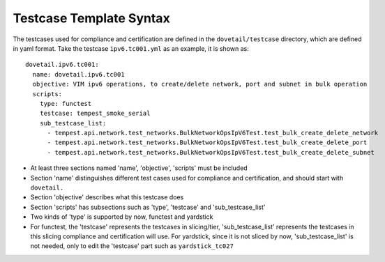 .. This work is licensed under a Creative Commons Attribution 4.0 International
.. License.
.. http://creativecommons.org/licenses/by/4.0
.. (c) OPNFV, Huawei Technologies Co.,Ltd and others.

=========================
Testcase Template Syntax
=========================

The testcases used for compliance and certification are defined in the ``dovetail/testcase`` directory,
which are defined in yaml format. Take the testcase ``ipv6.tc001.yml`` as an example, it is shown as:

::

  dovetail.ipv6.tc001:
    name: dovetail.ipv6.tc001
    objective: VIM ipv6 operations, to create/delete network, port and subnet in bulk operation
    scripts:
      type: functest
      testcase: tempest_smoke_serial
      sub_testcase_list:
        - tempest.api.network.test_networks.BulkNetworkOpsIpV6Test.test_bulk_create_delete_network
        - tempest.api.network.test_networks.BulkNetworkOpsIpV6Test.test_bulk_create_delete_port
        - tempest.api.network.test_networks.BulkNetworkOpsIpV6Test.test_bulk_create_delete_subnet

- At least three sections named 'name', 'objective', 'scripts' must be included
- Section 'name' distinguishes different test cases used for compliance and certification,
  and should start with ``dovetail.``
- Section 'objective' describes what this testcase does
- Section 'scripts' has subsections such as 'type', 'testcase' and 'sub_testcase_list'
- Two kinds of 'type' is supported by now, functest and yardstick
- For functest, the 'testcase' represents the testcases in slicing/tier,
  'sub_testcase_list' represents the testcases in this slicing compliance and certification will use.
  For yardstick, since it is not sliced by now, 'sub_testcase_list' is not needed, only to edit the 'testcase' part
  such as ``yardstick_tc027``
